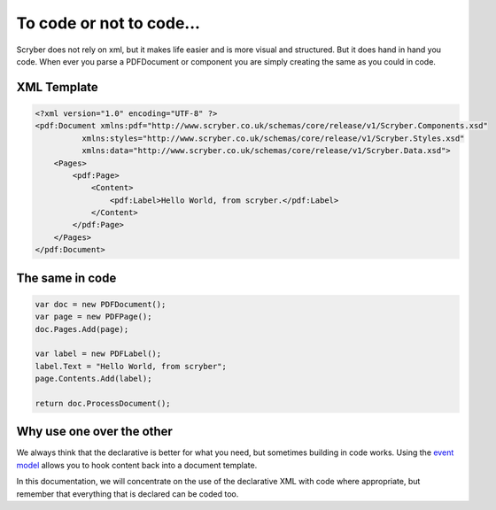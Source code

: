==========================
To code or not to code...
==========================

Scryber does not rely on xml, but it makes life easier and is more visual and structured.
But it does hand in hand you code. When ever you parse a PDFDocument or component you are simply
creating the same as you could in code.

XML Template
------------

.. code-block:: html

    <?xml version="1.0" encoding="UTF-8" ?>
    <pdf:Document xmlns:pdf="http://www.scryber.co.uk/schemas/core/release/v1/Scryber.Components.xsd"
              xmlns:styles="http://www.scryber.co.uk/schemas/core/release/v1/Scryber.Styles.xsd"
              xmlns:data="http://www.scryber.co.uk/schemas/core/release/v1/Scryber.Data.xsd">
        <Pages>
            <pdf:Page>
                <Content>
                    <pdf:Label>Hello World, from scryber.</pdf:Label>
                </Content>
            </pdf:Page>
        </Pages>
    </pdf:Document>


The same in code
-----------------

.. code-block:: csharp

            var doc = new PDFDocument();
            var page = new PDFPage();
            doc.Pages.Add(page);

            var label = new PDFLabel();
            label.Text = "Hello World, from scryber";
            page.Contents.Add(label);

            return doc.ProcessDocument();


Why use one over the other
--------------------------

We always think that the declarative is better for what you need, but sometimes building in code works.
Using the `event model <handling_events>`_ allows you to hook content back into a document template.

In this documentation, we will concentrate on the use of the declarative XML with code where appropriate, but remember that 
everything that is declared can be coded too.


